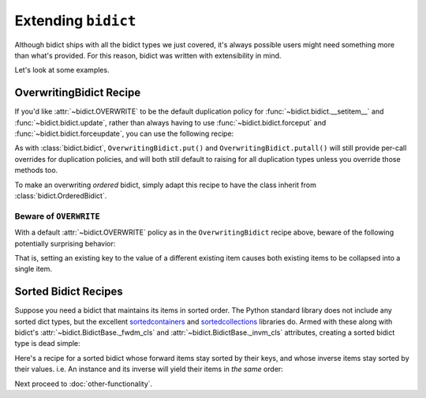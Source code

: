Extending ``bidict``
--------------------

Although bidict ships with all the bidict types we just covered,
it's always possible users might need something more than what's provided.
For this reason,
bidict was written with extensibility in mind.

Let's look at some examples.


OverwritingBidict Recipe
########################

If you'd like
:attr:`~bidict.OVERWRITE`
to be the default duplication policy for
:func:`~bidict.bidict.__setitem__` and
:func:`~bidict.bidict.update`,
rather than always having to use
:func:`~bidict.bidict.forceput` and
:func:`~bidict.bidict.forceupdate`,
you can use the following recipe:

.. doctest::

   >>> from bidict import bidict, OVERWRITE

   >>> class OverwritingBidict(bidict):
   ...     on_dup_val = OVERWRITE

   >>> b = OverwritingBidict({'one': 1})
   >>> b['two'] = 1  # succeeds, no ValueDuplicationError
   >>> b
   OverwritingBidict({'two': 1})

   >>> b.update({'three': 1})  # ditto
   >>> b
   OverwritingBidict({'three': 1})

As with
:class:`bidict.bidict`,
``OverwritingBidict.put()`` and
``OverwritingBidict.putall()``
will still provide per-call overrides for duplication policies,
and will both still default to raising for all duplication types
unless you override those methods too.

To make an overwriting *ordered* bidict,
simply adapt this recipe to have the class inherit from
:class:`bidict.OrderedBidict`.


Beware of ``OVERWRITE``
:::::::::::::::::::::::

With a default :attr:`~bidict.OVERWRITE` policy
as in the ``OverwritingBidict`` recipe above,
beware of the following potentially surprising behavior:

.. doctest::

   >>> b = OverwritingBidict({'one': 1, 'two': 2})
   >>> b['one'] = 2
   >>> b
   OverwritingBidict({'one': 2})

That is, setting an existing key to the value of a different existing item
causes both existing items to be collapsed into a single item.


Sorted Bidict Recipes
#####################

Suppose you need a bidict that maintains its items in sorted order.
The Python standard library does not include any sorted dict types,
but the excellent
`sortedcontainers <http://www.grantjenks.com/docs/sortedcontainers/>`__ and
`sortedcollections <http://www.grantjenks.com/docs/sortedcollections/>`__
libraries do.
Armed with these along with bidict's
:attr:`~bidict.BidictBase._fwdm_cls`
and
:attr:`~bidict.BidictBase._invm_cls`
attributes,
creating a sorted bidict type is dead simple:

.. doctest::

   >>> # As an optimization, bidict.bidict includes a mixin class that
   >>> # we can't use here (namely bidict._delegating_mixins._DelegateKeysAndItemsToFwdm),
   >>> # so extend the parent class, bidict.MutableBidict, instead.
   >>> from bidict import MutableBidict

   >>> import sortedcontainers

   >>> class SortedBidict(MutableBidict):
   ...     """A sorted bidict whose forward items stay sorted by their keys,
   ...     and whose inverse items stay sorted by *their* keys.
   ...     Note: As a result, an instance and its inverse yield their items
   ...     in different orders.
   ...     """
   ...
   ...     _fwdm_cls = sortedcontainers.SortedDict
   ...     _invm_cls = sortedcontainers.SortedDict
   ...     _repr_delegate = list

   >>> b = SortedBidict({'Tokyo': 'Japan', 'Cairo': 'Egypt'})
   >>> b
   SortedBidict([('Cairo', 'Egypt'), ('Tokyo', 'Japan')])

   >>> b['Lima'] = 'Peru'

   >>> # b stays sorted by its keys:
   >>> list(b.items())
   [('Cairo', 'Egypt'), ('Lima', 'Peru'), ('Tokyo', 'Japan')]

   >>> # b.inv stays sorted by *its* keys (b's values)
   >>> list(b.inv.items())
   [('Egypt', 'Cairo'), ('Japan', 'Tokyo'), ('Peru', 'Lima')]


Here's a recipe for a sorted bidict whose forward items stay sorted by their keys,
and whose inverse items stay sorted by their values. i.e. An instance and its inverse
will yield their items in *the same* order:

.. doctest::

   >>> import sortedcollections

   >>> class KeySortedBidict(MutableBidict):
   ...     _fwdm_cls = sortedcontainers.SortedDict
   ...     _invm_cls = sortedcollections.ValueSortedDict
   ...     _repr_delegate = list

   >>> element_by_atomic_number = KeySortedBidict({
   ...     3: 'lithium', 1: 'hydrogen', 2: 'helium'})

   >>> # stays sorted by key:
   >>> element_by_atomic_number
   KeySortedBidict([(1, 'hydrogen'), (2, 'helium'), (3, 'lithium')])

   >>> # .inv stays sorted by value:
   >>> list(element_by_atomic_number.inv.items())
   [('hydrogen', 1), ('helium', 2), ('lithium', 3)]

   >>> element_by_atomic_number[4] = 'beryllium'

   >>> list(element_by_atomic_number.inv.items())
   [('hydrogen', 1), ('helium', 2), ('lithium', 3), ('beryllium', 4)]

   >>> # This works because a bidict whose _fwdm_cls differs from its _invm_cls computes
   >>> # its inverse class -- which (note) is not actually the same class as the original,
   >>> # as it needs to have its _fwdm_cls and _invm_cls swapped -- automatically.
   >>> # You can see this if you inspect the inverse bidict:
   >>> element_by_atomic_number.inv  # Note the different class, which was auto-generated:
   KeySortedBidictInv([('hydrogen', 1), ('helium', 2), ('lithium', 3), ('beryllium', 4)])
   >>> ValueSortedBidict = element_by_atomic_number.inv.__class__
   >>> ValueSortedBidict._fwdm_cls
   <class 'sortedcollections.recipes.ValueSortedDict'>
   >>> ValueSortedBidict._invm_cls
   <class 'sortedcontainers.sorteddict.SortedDict'>

   >>> # Round trips work as expected:
   >>> atomic_number_by_element = ValueSortedBidict(element_by_atomic_number.inv)
   >>> atomic_number_by_element
   KeySortedBidictInv([('hydrogen', 1), ('helium', 2), ('lithium', 3), ('beryllium', 4)])
   >>> KeySortedBidict(atomic_number_by_element.inv) == element_by_atomic_number
   True

   >>> # One other useful trick:
   >>> # To pass method calls through to the _fwdm SortedDict when not present
   >>> # on the bidict instance, provide a custom __getattribute__ method:
   >>> def __getattribute__(self, name):
   ...     try:
   ...         return object.__getattribute__(self, name)
   ...     except AttributeError as e:
   ...         return getattr(self._fwdm, name)

   >>> KeySortedBidict.__getattribute__ = __getattribute__

   >>> # bidict has no .peekitem attr, so the call is passed through to _fwdm:
   >>> element_by_atomic_number.peekitem()
   (4, 'beryllium')
   >>> element_by_atomic_number.inv.peekitem()
   ('beryllium', 4)


Next proceed to :doc:`other-functionality`.
